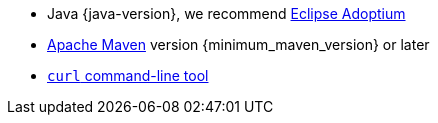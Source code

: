 * Java {java-version}, we recommend https://adoptium.net/marketplace/[Eclipse Adoptium]
* https://maven.apache.org/install.html[Apache Maven, window="new"] version {minimum_maven_version} or later
* https://curl.se/download.html[`curl` command-line tool]